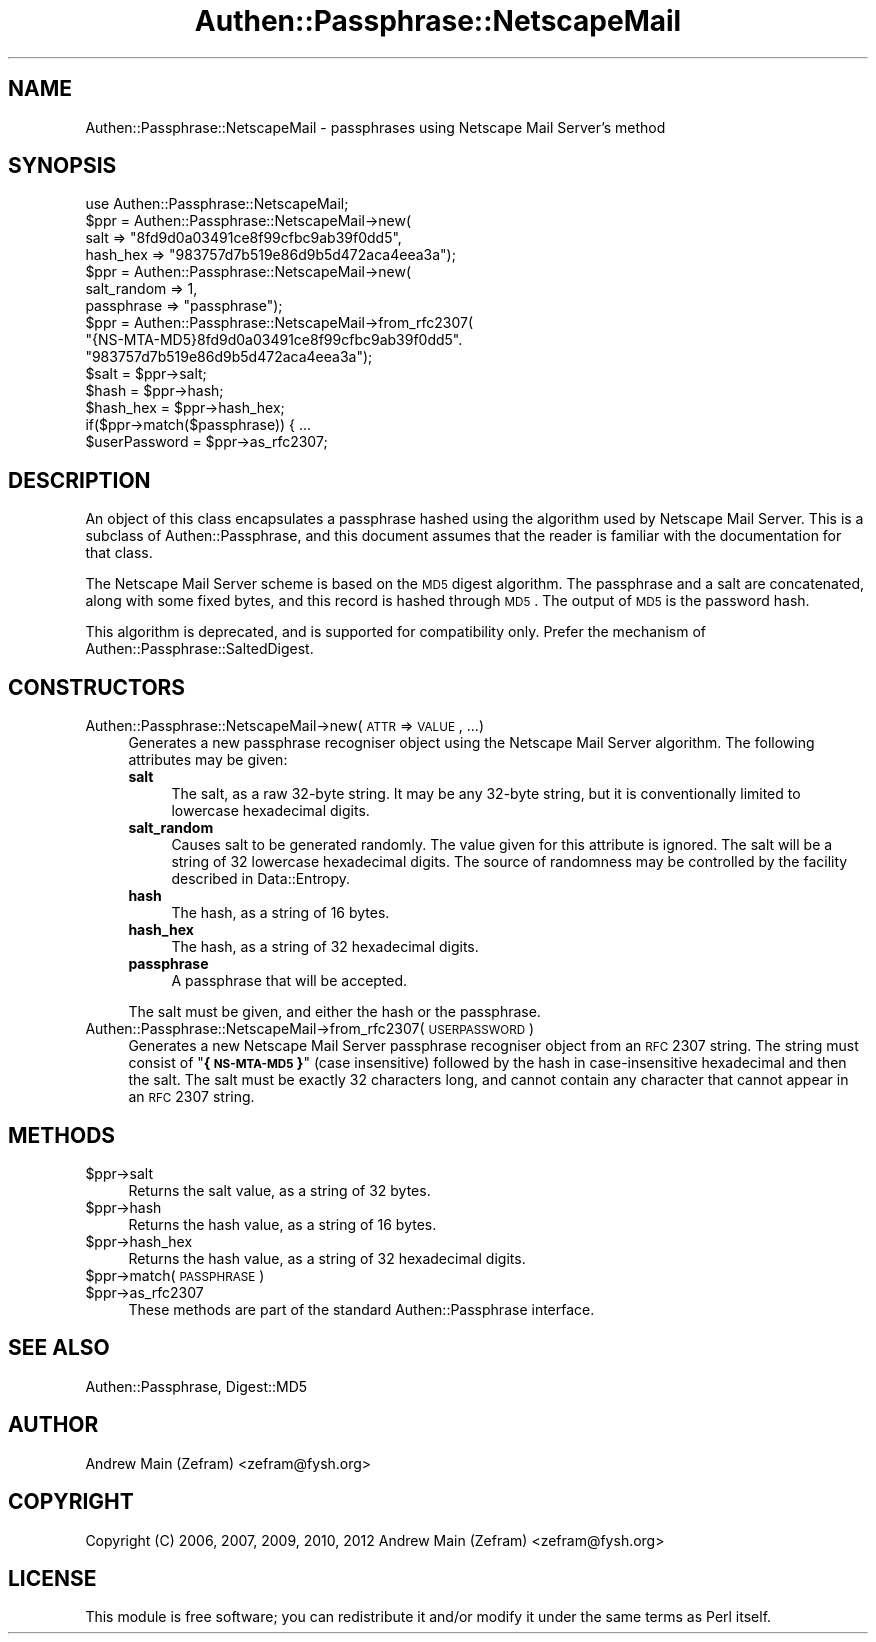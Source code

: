 .\" Automatically generated by Pod::Man 2.23 (Pod::Simple 3.14)
.\"
.\" Standard preamble:
.\" ========================================================================
.de Sp \" Vertical space (when we can't use .PP)
.if t .sp .5v
.if n .sp
..
.de Vb \" Begin verbatim text
.ft CW
.nf
.ne \\$1
..
.de Ve \" End verbatim text
.ft R
.fi
..
.\" Set up some character translations and predefined strings.  \*(-- will
.\" give an unbreakable dash, \*(PI will give pi, \*(L" will give a left
.\" double quote, and \*(R" will give a right double quote.  \*(C+ will
.\" give a nicer C++.  Capital omega is used to do unbreakable dashes and
.\" therefore won't be available.  \*(C` and \*(C' expand to `' in nroff,
.\" nothing in troff, for use with C<>.
.tr \(*W-
.ds C+ C\v'-.1v'\h'-1p'\s-2+\h'-1p'+\s0\v'.1v'\h'-1p'
.ie n \{\
.    ds -- \(*W-
.    ds PI pi
.    if (\n(.H=4u)&(1m=24u) .ds -- \(*W\h'-12u'\(*W\h'-12u'-\" diablo 10 pitch
.    if (\n(.H=4u)&(1m=20u) .ds -- \(*W\h'-12u'\(*W\h'-8u'-\"  diablo 12 pitch
.    ds L" ""
.    ds R" ""
.    ds C` ""
.    ds C' ""
'br\}
.el\{\
.    ds -- \|\(em\|
.    ds PI \(*p
.    ds L" ``
.    ds R" ''
'br\}
.\"
.\" Escape single quotes in literal strings from groff's Unicode transform.
.ie \n(.g .ds Aq \(aq
.el       .ds Aq '
.\"
.\" If the F register is turned on, we'll generate index entries on stderr for
.\" titles (.TH), headers (.SH), subsections (.SS), items (.Ip), and index
.\" entries marked with X<> in POD.  Of course, you'll have to process the
.\" output yourself in some meaningful fashion.
.ie \nF \{\
.    de IX
.    tm Index:\\$1\t\\n%\t"\\$2"
..
.    nr % 0
.    rr F
.\}
.el \{\
.    de IX
..
.\}
.\"
.\" Accent mark definitions (@(#)ms.acc 1.5 88/02/08 SMI; from UCB 4.2).
.\" Fear.  Run.  Save yourself.  No user-serviceable parts.
.    \" fudge factors for nroff and troff
.if n \{\
.    ds #H 0
.    ds #V .8m
.    ds #F .3m
.    ds #[ \f1
.    ds #] \fP
.\}
.if t \{\
.    ds #H ((1u-(\\\\n(.fu%2u))*.13m)
.    ds #V .6m
.    ds #F 0
.    ds #[ \&
.    ds #] \&
.\}
.    \" simple accents for nroff and troff
.if n \{\
.    ds ' \&
.    ds ` \&
.    ds ^ \&
.    ds , \&
.    ds ~ ~
.    ds /
.\}
.if t \{\
.    ds ' \\k:\h'-(\\n(.wu*8/10-\*(#H)'\'\h"|\\n:u"
.    ds ` \\k:\h'-(\\n(.wu*8/10-\*(#H)'\`\h'|\\n:u'
.    ds ^ \\k:\h'-(\\n(.wu*10/11-\*(#H)'^\h'|\\n:u'
.    ds , \\k:\h'-(\\n(.wu*8/10)',\h'|\\n:u'
.    ds ~ \\k:\h'-(\\n(.wu-\*(#H-.1m)'~\h'|\\n:u'
.    ds / \\k:\h'-(\\n(.wu*8/10-\*(#H)'\z\(sl\h'|\\n:u'
.\}
.    \" troff and (daisy-wheel) nroff accents
.ds : \\k:\h'-(\\n(.wu*8/10-\*(#H+.1m+\*(#F)'\v'-\*(#V'\z.\h'.2m+\*(#F'.\h'|\\n:u'\v'\*(#V'
.ds 8 \h'\*(#H'\(*b\h'-\*(#H'
.ds o \\k:\h'-(\\n(.wu+\w'\(de'u-\*(#H)/2u'\v'-.3n'\*(#[\z\(de\v'.3n'\h'|\\n:u'\*(#]
.ds d- \h'\*(#H'\(pd\h'-\w'~'u'\v'-.25m'\f2\(hy\fP\v'.25m'\h'-\*(#H'
.ds D- D\\k:\h'-\w'D'u'\v'-.11m'\z\(hy\v'.11m'\h'|\\n:u'
.ds th \*(#[\v'.3m'\s+1I\s-1\v'-.3m'\h'-(\w'I'u*2/3)'\s-1o\s+1\*(#]
.ds Th \*(#[\s+2I\s-2\h'-\w'I'u*3/5'\v'-.3m'o\v'.3m'\*(#]
.ds ae a\h'-(\w'a'u*4/10)'e
.ds Ae A\h'-(\w'A'u*4/10)'E
.    \" corrections for vroff
.if v .ds ~ \\k:\h'-(\\n(.wu*9/10-\*(#H)'\s-2\u~\d\s+2\h'|\\n:u'
.if v .ds ^ \\k:\h'-(\\n(.wu*10/11-\*(#H)'\v'-.4m'^\v'.4m'\h'|\\n:u'
.    \" for low resolution devices (crt and lpr)
.if \n(.H>23 .if \n(.V>19 \
\{\
.    ds : e
.    ds 8 ss
.    ds o a
.    ds d- d\h'-1'\(ga
.    ds D- D\h'-1'\(hy
.    ds th \o'bp'
.    ds Th \o'LP'
.    ds ae ae
.    ds Ae AE
.\}
.rm #[ #] #H #V #F C
.\" ========================================================================
.\"
.IX Title "Authen::Passphrase::NetscapeMail 3"
.TH Authen::Passphrase::NetscapeMail 3 "2013-11-28" "perl v5.12.3" "User Contributed Perl Documentation"
.\" For nroff, turn off justification.  Always turn off hyphenation; it makes
.\" way too many mistakes in technical documents.
.if n .ad l
.nh
.SH "NAME"
Authen::Passphrase::NetscapeMail \- passphrases using Netscape Mail
Server's method
.SH "SYNOPSIS"
.IX Header "SYNOPSIS"
.Vb 1
\&        use Authen::Passphrase::NetscapeMail;
\&
\&        $ppr = Authen::Passphrase::NetscapeMail\->new(
\&                salt => "8fd9d0a03491ce8f99cfbc9ab39f0dd5",
\&                hash_hex => "983757d7b519e86d9b5d472aca4eea3a");
\&
\&        $ppr = Authen::Passphrase::NetscapeMail\->new(
\&                salt_random => 1,
\&                passphrase => "passphrase");
\&
\&        $ppr = Authen::Passphrase::NetscapeMail\->from_rfc2307(
\&                "{NS\-MTA\-MD5}8fd9d0a03491ce8f99cfbc9ab39f0dd5".
\&                "983757d7b519e86d9b5d472aca4eea3a");
\&
\&        $salt = $ppr\->salt;
\&        $hash = $ppr\->hash;
\&        $hash_hex = $ppr\->hash_hex;
\&
\&        if($ppr\->match($passphrase)) { ...
\&
\&        $userPassword = $ppr\->as_rfc2307;
.Ve
.SH "DESCRIPTION"
.IX Header "DESCRIPTION"
An object of this class encapsulates a passphrase hashed using
the algorithm used by Netscape Mail Server.  This is a subclass of
Authen::Passphrase, and this document assumes that the reader is
familiar with the documentation for that class.
.PP
The Netscape Mail Server scheme is based on the \s-1MD5\s0 digest algorithm.
The passphrase and a salt are concatenated, along with some fixed
bytes, and this record is hashed through \s-1MD5\s0.  The output of \s-1MD5\s0 is the
password hash.
.PP
This algorithm is deprecated, and is supported for compatibility only.
Prefer the mechanism of Authen::Passphrase::SaltedDigest.
.SH "CONSTRUCTORS"
.IX Header "CONSTRUCTORS"
.IP "Authen::Passphrase::NetscapeMail\->new(\s-1ATTR\s0 => \s-1VALUE\s0, ...)" 4
.IX Item "Authen::Passphrase::NetscapeMail->new(ATTR => VALUE, ...)"
Generates a new passphrase recogniser object using the Netscape Mail
Server algorithm.  The following attributes may be given:
.RS 4
.IP "\fBsalt\fR" 4
.IX Item "salt"
The salt, as a raw 32\-byte string.  It may be any 32\-byte string, but
it is conventionally limited to lowercase hexadecimal digits.
.IP "\fBsalt_random\fR" 4
.IX Item "salt_random"
Causes salt to be generated randomly.  The value given for this attribute
is ignored.  The salt will be a string of 32 lowercase hexadecimal digits.
The source of randomness may be controlled by the facility described
in Data::Entropy.
.IP "\fBhash\fR" 4
.IX Item "hash"
The hash, as a string of 16 bytes.
.IP "\fBhash_hex\fR" 4
.IX Item "hash_hex"
The hash, as a string of 32 hexadecimal digits.
.IP "\fBpassphrase\fR" 4
.IX Item "passphrase"
A passphrase that will be accepted.
.RE
.RS 4
.Sp
The salt must be given, and either the hash or the passphrase.
.RE
.IP "Authen::Passphrase::NetscapeMail\->from_rfc2307(\s-1USERPASSWORD\s0)" 4
.IX Item "Authen::Passphrase::NetscapeMail->from_rfc2307(USERPASSWORD)"
Generates a new Netscape Mail Server passphrase recogniser object from
an \s-1RFC\s0 2307 string.  The string must consist of "\fB{\s-1NS\-MTA\-MD5\s0}\fR" (case
insensitive) followed by the hash in case-insensitive hexadecimal and
then the salt.  The salt must be exactly 32 characters long, and cannot
contain any character that cannot appear in an \s-1RFC\s0 2307 string.
.SH "METHODS"
.IX Header "METHODS"
.ie n .IP "$ppr\->salt" 4
.el .IP "\f(CW$ppr\fR\->salt" 4
.IX Item "$ppr->salt"
Returns the salt value, as a string of 32 bytes.
.ie n .IP "$ppr\->hash" 4
.el .IP "\f(CW$ppr\fR\->hash" 4
.IX Item "$ppr->hash"
Returns the hash value, as a string of 16 bytes.
.ie n .IP "$ppr\->hash_hex" 4
.el .IP "\f(CW$ppr\fR\->hash_hex" 4
.IX Item "$ppr->hash_hex"
Returns the hash value, as a string of 32 hexadecimal digits.
.ie n .IP "$ppr\->match(\s-1PASSPHRASE\s0)" 4
.el .IP "\f(CW$ppr\fR\->match(\s-1PASSPHRASE\s0)" 4
.IX Item "$ppr->match(PASSPHRASE)"
.PD 0
.ie n .IP "$ppr\->as_rfc2307" 4
.el .IP "\f(CW$ppr\fR\->as_rfc2307" 4
.IX Item "$ppr->as_rfc2307"
.PD
These methods are part of the standard Authen::Passphrase interface.
.SH "SEE ALSO"
.IX Header "SEE ALSO"
Authen::Passphrase,
Digest::MD5
.SH "AUTHOR"
.IX Header "AUTHOR"
Andrew Main (Zefram) <zefram@fysh.org>
.SH "COPYRIGHT"
.IX Header "COPYRIGHT"
Copyright (C) 2006, 2007, 2009, 2010, 2012
Andrew Main (Zefram) <zefram@fysh.org>
.SH "LICENSE"
.IX Header "LICENSE"
This module is free software; you can redistribute it and/or modify it
under the same terms as Perl itself.
